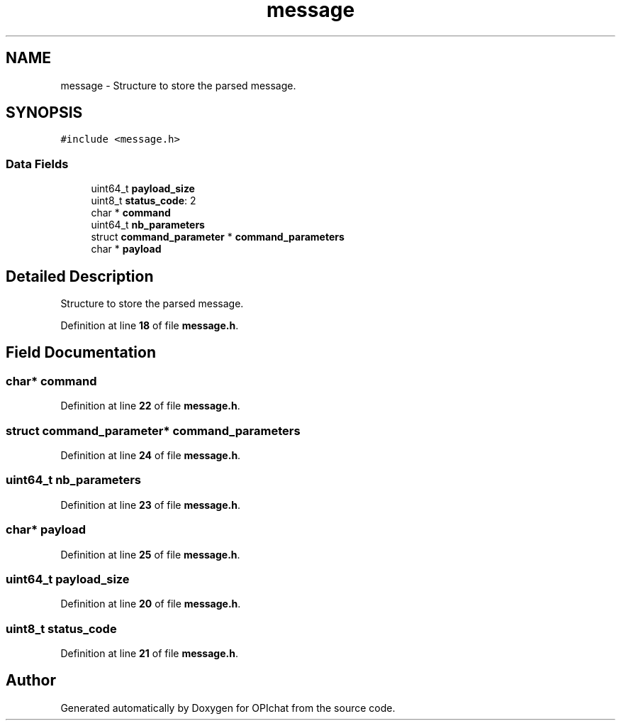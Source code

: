 .TH "message" 3 "Wed Feb 9 2022" "OPIchat" \" -*- nroff -*-
.ad l
.nh
.SH NAME
message \- Structure to store the parsed message\&.  

.SH SYNOPSIS
.br
.PP
.PP
\fC#include <message\&.h>\fP
.SS "Data Fields"

.in +1c
.ti -1c
.RI "uint64_t \fBpayload_size\fP"
.br
.ti -1c
.RI "uint8_t \fBstatus_code\fP: 2"
.br
.ti -1c
.RI "char * \fBcommand\fP"
.br
.ti -1c
.RI "uint64_t \fBnb_parameters\fP"
.br
.ti -1c
.RI "struct \fBcommand_parameter\fP * \fBcommand_parameters\fP"
.br
.ti -1c
.RI "char * \fBpayload\fP"
.br
.in -1c
.SH "Detailed Description"
.PP 
Structure to store the parsed message\&. 
.PP
Definition at line \fB18\fP of file \fBmessage\&.h\fP\&.
.SH "Field Documentation"
.PP 
.SS "char* command"

.PP
Definition at line \fB22\fP of file \fBmessage\&.h\fP\&.
.SS "struct \fBcommand_parameter\fP* \fBcommand_parameters\fP"

.PP
Definition at line \fB24\fP of file \fBmessage\&.h\fP\&.
.SS "uint64_t nb_parameters"

.PP
Definition at line \fB23\fP of file \fBmessage\&.h\fP\&.
.SS "char* payload"

.PP
Definition at line \fB25\fP of file \fBmessage\&.h\fP\&.
.SS "uint64_t payload_size"

.PP
Definition at line \fB20\fP of file \fBmessage\&.h\fP\&.
.SS "uint8_t status_code"

.PP
Definition at line \fB21\fP of file \fBmessage\&.h\fP\&.

.SH "Author"
.PP 
Generated automatically by Doxygen for OPIchat from the source code\&.
